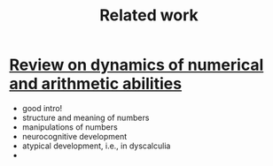 #+title: Related work

* [[https://www.ncbi.nlm.nih.gov/pmc/articles/PMC8302738/][Review on dynamics of numerical and arithmetic abilities]]
- good intro!
- structure and meaning of numbers
- manipulations of numbers
- neurocognitive development
- atypical development, i.e., in dyscalculia
-
